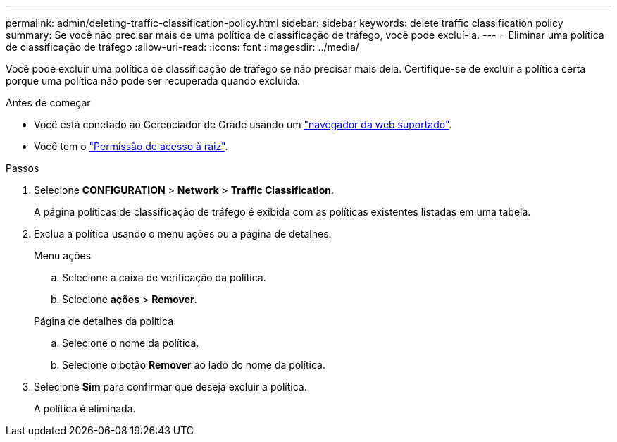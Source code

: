 ---
permalink: admin/deleting-traffic-classification-policy.html 
sidebar: sidebar 
keywords: delete traffic classification policy 
summary: Se você não precisar mais de uma política de classificação de tráfego, você pode excluí-la. 
---
= Eliminar uma política de classificação de tráfego
:allow-uri-read: 
:icons: font
:imagesdir: ../media/


[role="lead"]
Você pode excluir uma política de classificação de tráfego se não precisar mais dela. Certifique-se de excluir a política certa porque uma política não pode ser recuperada quando excluída.

.Antes de começar
* Você está conetado ao Gerenciador de Grade usando um link:../admin/web-browser-requirements.html["navegador da web suportado"].
* Você tem o link:admin-group-permissions.html["Permissão de acesso à raiz"].


.Passos
. Selecione *CONFIGURATION* > *Network* > *Traffic Classification*.
+
A página políticas de classificação de tráfego é exibida com as políticas existentes listadas em uma tabela.

. Exclua a política usando o menu ações ou a página de detalhes.
+
[role="tabbed-block"]
====
.Menu ações
--
.. Selecione a caixa de verificação da política.
.. Selecione *ações* > *Remover*.


--
.Página de detalhes da política
--
.. Selecione o nome da política.
.. Selecione o botão *Remover* ao lado do nome da política.


--
====
. Selecione *Sim* para confirmar que deseja excluir a política.
+
A política é eliminada.


